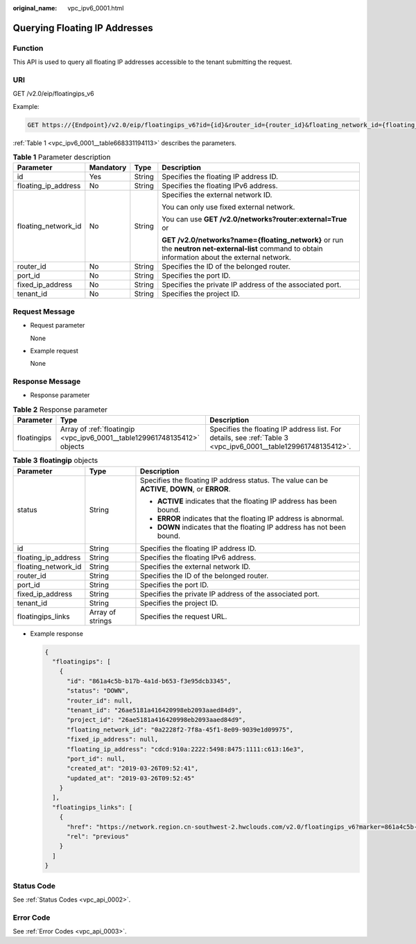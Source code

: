 :original_name: vpc_ipv6_0001.html

.. _vpc_ipv6_0001:

Querying Floating IP Addresses
==============================

Function
--------

This API is used to query all floating IP addresses accessible to the tenant submitting the request.

URI
---

GET /v2.0/eip/floatingips_v6

Example:

.. code-block:: text

   GET https://{Endpoint}/v2.0/eip/floatingips_v6?id={id}&router_id={router_id}&floating_network_id={floating_network_id}&floating_ip_address={floating_ip_address}&port_id={port_id }&fixed_ip_address={fixed_ip_address}&tenant_id={tenant_id}

:ref:`Table 1 <vpc_ipv6_0001__table668331194113>` describes the parameters.

.. _vpc_ipv6_0001__table668331194113:

.. table:: **Table 1** Parameter description

   +---------------------+-----------------+-----------------+---------------------------------------------------------------------------------------------------------------------------------------------------+
   | Parameter           | Mandatory       | Type            | Description                                                                                                                                       |
   +=====================+=================+=================+===================================================================================================================================================+
   | id                  | Yes             | String          | Specifies the floating IP address ID.                                                                                                             |
   +---------------------+-----------------+-----------------+---------------------------------------------------------------------------------------------------------------------------------------------------+
   | floating_ip_address | No              | String          | Specifies the floating IPv6 address.                                                                                                              |
   +---------------------+-----------------+-----------------+---------------------------------------------------------------------------------------------------------------------------------------------------+
   | floating_network_id | No              | String          | Specifies the external network ID.                                                                                                                |
   |                     |                 |                 |                                                                                                                                                   |
   |                     |                 |                 | You can only use fixed external network.                                                                                                          |
   |                     |                 |                 |                                                                                                                                                   |
   |                     |                 |                 | You can use **GET /v2.0/networks?router:external=True** or                                                                                        |
   |                     |                 |                 |                                                                                                                                                   |
   |                     |                 |                 | **GET /v2.0/networks?name={floating_network}** or run the **neutron net-external-list** command to obtain information about the external network. |
   +---------------------+-----------------+-----------------+---------------------------------------------------------------------------------------------------------------------------------------------------+
   | router_id           | No              | String          | Specifies the ID of the belonged router.                                                                                                          |
   +---------------------+-----------------+-----------------+---------------------------------------------------------------------------------------------------------------------------------------------------+
   | port_id             | No              | String          | Specifies the port ID.                                                                                                                            |
   +---------------------+-----------------+-----------------+---------------------------------------------------------------------------------------------------------------------------------------------------+
   | fixed_ip_address    | No              | String          | Specifies the private IP address of the associated port.                                                                                          |
   +---------------------+-----------------+-----------------+---------------------------------------------------------------------------------------------------------------------------------------------------+
   | tenant_id           | No              | String          | Specifies the project ID.                                                                                                                         |
   +---------------------+-----------------+-----------------+---------------------------------------------------------------------------------------------------------------------------------------------------+

Request Message
---------------

-  Request parameter

   None

-  Example request

   None

Response Message
----------------

-  Response parameter

.. table:: **Table 2** Response parameter

   +-------------+--------------------------------------------------------------------------+----------------------------------------------------------------------------------------------------------------+
   | Parameter   | Type                                                                     | Description                                                                                                    |
   +=============+==========================================================================+================================================================================================================+
   | floatingips | Array of :ref:`floatingip <vpc_ipv6_0001__table129961748135412>` objects | Specifies the floating IP address list. For details, see :ref:`Table 3 <vpc_ipv6_0001__table129961748135412>`. |
   +-------------+--------------------------------------------------------------------------+----------------------------------------------------------------------------------------------------------------+

.. _vpc_ipv6_0001__table129961748135412:

.. table:: **Table 3** **floatingip** objects

   +-----------------------+-----------------------+------------------------------------------------------------------------------------------------+
   | Parameter             | Type                  | Description                                                                                    |
   +=======================+=======================+================================================================================================+
   | status                | String                | Specifies the floating IP address status. The value can be **ACTIVE**, **DOWN**, or **ERROR**. |
   |                       |                       |                                                                                                |
   |                       |                       | -  **ACTIVE** indicates that the floating IP address has been bound.                           |
   |                       |                       | -  **ERROR** indicates that the floating IP address is abnormal.                               |
   |                       |                       | -  **DOWN** indicates that the floating IP address has not been bound.                         |
   +-----------------------+-----------------------+------------------------------------------------------------------------------------------------+
   | id                    | String                | Specifies the floating IP address ID.                                                          |
   +-----------------------+-----------------------+------------------------------------------------------------------------------------------------+
   | floating_ip_address   | String                | Specifies the floating IPv6 address.                                                           |
   +-----------------------+-----------------------+------------------------------------------------------------------------------------------------+
   | floating_network_id   | String                | Specifies the external network ID.                                                             |
   +-----------------------+-----------------------+------------------------------------------------------------------------------------------------+
   | router_id             | String                | Specifies the ID of the belonged router.                                                       |
   +-----------------------+-----------------------+------------------------------------------------------------------------------------------------+
   | port_id               | String                | Specifies the port ID.                                                                         |
   +-----------------------+-----------------------+------------------------------------------------------------------------------------------------+
   | fixed_ip_address      | String                | Specifies the private IP address of the associated port.                                       |
   +-----------------------+-----------------------+------------------------------------------------------------------------------------------------+
   | tenant_id             | String                | Specifies the project ID.                                                                      |
   +-----------------------+-----------------------+------------------------------------------------------------------------------------------------+
   | floatingips_links     | Array of strings      | Specifies the request URL.                                                                     |
   +-----------------------+-----------------------+------------------------------------------------------------------------------------------------+

-  Example response

   .. code-block::

      {
        "floatingips": [
          {
            "id": "861a4c5b-b17b-4a1d-b653-f3e95dcb3345",
            "status": "DOWN",
            "router_id": null,
            "tenant_id": "26ae5181a416420998eb2093aaed84d9",
            "project_id": "26ae5181a416420998eb2093aaed84d9",
            "floating_network_id": "0a2228f2-7f8a-45f1-8e09-9039e1d09975",
            "fixed_ip_address": null,
            "floating_ip_address": "cdcd:910a:2222:5498:8475:1111:c613:16e3",
            "port_id": null,
            "created_at": "2019-03-26T09:52:41",
            "updated_at": "2019-03-26T09:52:45"
          }
        ],
        "floatingips_links": [
          {
            "href": "https://network.region.cn-southwest-2.hwclouds.com/v2.0/floatingips_v6?marker=861a4c5b-b17b-4a1d-b653-f3e95dcb3345&page_reverse=true&page_reverse=True",
            "rel": "previous"
          }
        ]
      }

Status Code
-----------

See :ref:`Status Codes <vpc_api_0002>`.

Error Code
----------

See :ref:`Error Codes <vpc_api_0003>`.
